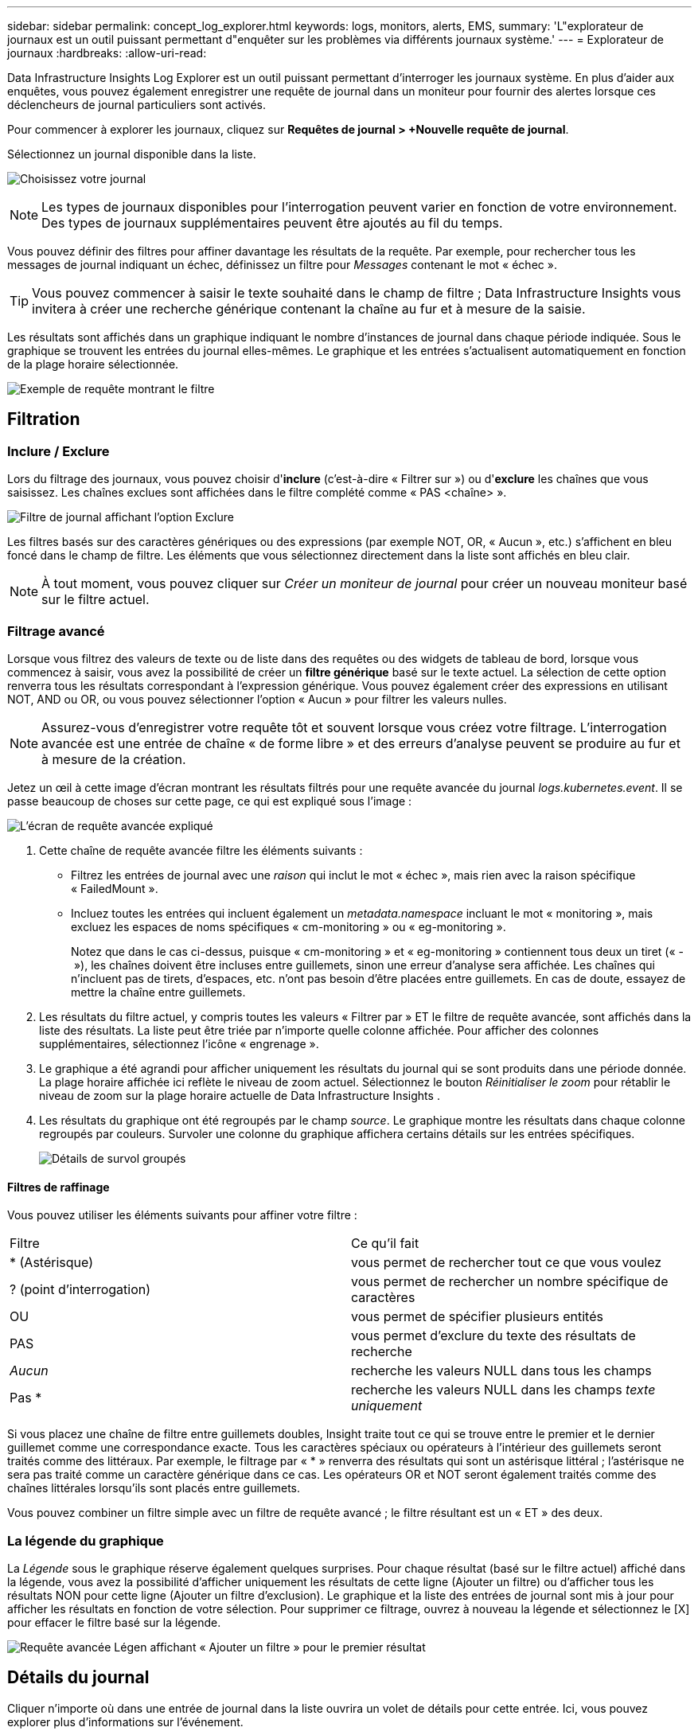 ---
sidebar: sidebar 
permalink: concept_log_explorer.html 
keywords: logs, monitors, alerts, EMS, 
summary: 'L"explorateur de journaux est un outil puissant permettant d"enquêter sur les problèmes via différents journaux système.' 
---
= Explorateur de journaux
:hardbreaks:
:allow-uri-read: 


[role="lead"]
Data Infrastructure Insights Log Explorer est un outil puissant permettant d'interroger les journaux système.  En plus d'aider aux enquêtes, vous pouvez également enregistrer une requête de journal dans un moniteur pour fournir des alertes lorsque ces déclencheurs de journal particuliers sont activés.

Pour commencer à explorer les journaux, cliquez sur *Requêtes de journal > +Nouvelle requête de journal*.

Sélectionnez un journal disponible dans la liste.

image:LogExplorer_2022.png["Choisissez votre journal"]


NOTE: Les types de journaux disponibles pour l'interrogation peuvent varier en fonction de votre environnement.  Des types de journaux supplémentaires peuvent être ajoutés au fil du temps.

Vous pouvez définir des filtres pour affiner davantage les résultats de la requête.  Par exemple, pour rechercher tous les messages de journal indiquant un échec, définissez un filtre pour _Messages_ contenant le mot « échec ».


TIP: Vous pouvez commencer à saisir le texte souhaité dans le champ de filtre ; Data Infrastructure Insights vous invitera à créer une recherche générique contenant la chaîne au fur et à mesure de la saisie.

Les résultats sont affichés dans un graphique indiquant le nombre d’instances de journal dans chaque période indiquée.  Sous le graphique se trouvent les entrées du journal elles-mêmes.  Le graphique et les entrées s'actualisent automatiquement en fonction de la plage horaire sélectionnée.

image:LogExplorer_QueryForFailed.png["Exemple de requête montrant le filtre"]



== Filtration



=== Inclure / Exclure

Lors du filtrage des journaux, vous pouvez choisir d'*inclure* (c'est-à-dire « Filtrer sur ») ou d'*exclure* les chaînes que vous saisissez.  Les chaînes exclues sont affichées dans le filtre complété comme « PAS <chaîne> ».

image:Log_Advanced_Query_Filter_Exclude.png["Filtre de journal affichant l'option Exclure"]

Les filtres basés sur des caractères génériques ou des expressions (par exemple NOT, OR, « Aucun », etc.) s'affichent en bleu foncé dans le champ de filtre.  Les éléments que vous sélectionnez directement dans la liste sont affichés en bleu clair.


NOTE: À tout moment, vous pouvez cliquer sur _Créer un moniteur de journal_ pour créer un nouveau moniteur basé sur le filtre actuel.



=== Filtrage avancé

Lorsque vous filtrez des valeurs de texte ou de liste dans des requêtes ou des widgets de tableau de bord, lorsque vous commencez à saisir, vous avez la possibilité de créer un *filtre générique* basé sur le texte actuel.  La sélection de cette option renverra tous les résultats correspondant à l’expression générique.  Vous pouvez également créer des expressions en utilisant NOT, AND ou OR, ou vous pouvez sélectionner l'option « Aucun » pour filtrer les valeurs nulles.


NOTE: Assurez-vous d’enregistrer votre requête tôt et souvent lorsque vous créez votre filtrage.  L'interrogation avancée est une entrée de chaîne « de forme libre » et des erreurs d'analyse peuvent se produire au fur et à mesure de la création.

Jetez un œil à cette image d’écran montrant les résultats filtrés pour une requête avancée du journal _logs.kubernetes.event_.  Il se passe beaucoup de choses sur cette page, ce qui est expliqué sous l'image :

image:Log_Advanced_Query_ScreenExplained.png["L'écran de requête avancée expliqué"]

. Cette chaîne de requête avancée filtre les éléments suivants :
+
** Filtrez les entrées de journal avec une _raison_ qui inclut le mot « échec », mais rien avec la raison spécifique « FailedMount ».
** Incluez toutes les entrées qui incluent également un _metadata.namespace_ incluant le mot « monitoring », mais excluez les espaces de noms spécifiques « cm-monitoring » ou « eg-monitoring ».
+
Notez que dans le cas ci-dessus, puisque « cm-monitoring » et « eg-monitoring » contiennent tous deux un tiret (« - »), les chaînes doivent être incluses entre guillemets, sinon une erreur d'analyse sera affichée.  Les chaînes qui n'incluent pas de tirets, d'espaces, etc. n'ont pas besoin d'être placées entre guillemets.  En cas de doute, essayez de mettre la chaîne entre guillemets.



. Les résultats du filtre actuel, y compris toutes les valeurs « Filtrer par » ET le filtre de requête avancée, sont affichés dans la liste des résultats.  La liste peut être triée par n'importe quelle colonne affichée.  Pour afficher des colonnes supplémentaires, sélectionnez l'icône « engrenage ».
. Le graphique a été agrandi pour afficher uniquement les résultats du journal qui se sont produits dans une période donnée.  La plage horaire affichée ici reflète le niveau de zoom actuel.  Sélectionnez le bouton _Réinitialiser le zoom_ pour rétablir le niveau de zoom sur la plage horaire actuelle de Data Infrastructure Insights .
. Les résultats du graphique ont été regroupés par le champ _source_.  Le graphique montre les résultats dans chaque colonne regroupés par couleurs.  Survoler une colonne du graphique affichera certains détails sur les entrées spécifiques.
+
image:Log_Advanced_Query_Group_Detail.png["Détails de survol groupés"]





==== Filtres de raffinage

Vous pouvez utiliser les éléments suivants pour affiner votre filtre :

|===


| Filtre | Ce qu'il fait 


| * (Astérisque) | vous permet de rechercher tout ce que vous voulez 


| ? (point d'interrogation) | vous permet de rechercher un nombre spécifique de caractères 


| OU | vous permet de spécifier plusieurs entités 


| PAS | vous permet d'exclure du texte des résultats de recherche 


| _Aucun_ | recherche les valeurs NULL dans tous les champs 


| Pas * | recherche les valeurs NULL dans les champs _texte uniquement_ 
|===
Si vous placez une chaîne de filtre entre guillemets doubles, Insight traite tout ce qui se trouve entre le premier et le dernier guillemet comme une correspondance exacte.  Tous les caractères spéciaux ou opérateurs à l’intérieur des guillemets seront traités comme des littéraux.  Par exemple, le filtrage par « * » renverra des résultats qui sont un astérisque littéral ; l'astérisque ne sera pas traité comme un caractère générique dans ce cas.  Les opérateurs OR et NOT seront également traités comme des chaînes littérales lorsqu'ils sont placés entre guillemets.

Vous pouvez combiner un filtre simple avec un filtre de requête avancé ; le filtre résultant est un « ET » des deux.



=== La légende du graphique

La _Légende_ sous le graphique réserve également quelques surprises.  Pour chaque résultat (basé sur le filtre actuel) affiché dans la légende, vous avez la possibilité d'afficher uniquement les résultats de cette ligne (Ajouter un filtre) ou d'afficher tous les résultats NON pour cette ligne (Ajouter un filtre d'exclusion).  Le graphique et la liste des entrées de journal sont mis à jour pour afficher les résultats en fonction de votre sélection.  Pour supprimer ce filtrage, ouvrez à nouveau la légende et sélectionnez le [X] pour effacer le filtre basé sur la légende.

image:Log_Advanced_Query_Legend.png["Requête avancée Légen affichant « Ajouter un filtre » pour le premier résultat"]



== Détails du journal

Cliquer n’importe où dans une entrée de journal dans la liste ouvrira un volet de détails pour cette entrée.  Ici, vous pouvez explorer plus d'informations sur l'événement.

Cliquez sur « Ajouter un filtre » pour ajouter le champ sélectionné au filtre actuel.  La liste des entrées du journal sera mise à jour en fonction du nouveau filtre.

Notez que certains champs ne peuvent pas être ajoutés en tant que filtres ; dans ces cas, l'icône _Ajouter un filtre_ n'est pas disponible.

image:LogExplorer_DetailPane.png["Volet de détails des entrées de journal"]



== Dépannage

Vous trouverez ici des suggestions pour résoudre les problèmes liés aux requêtes de journal.

|===


| *Problème:* | *Essayez ceci :* 


| Je ne vois pas de messages « debug » dans ma requête de journal | Les messages du journal de débogage ne sont pas collectés.  Pour capturer les messages souhaités, modifiez le niveau de gravité du message concerné en _informationnel, erreur, alerte, urgence_ ou _avis_. 
|===